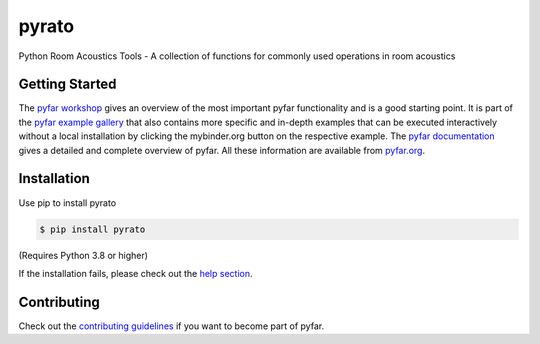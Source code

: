 ======
pyrato
======

.. image:: https://badge.fury.io/py/pyrato.svg
    :target: https://badge.fury.io/py/pyrato
.. image:: https://readthedocs.org/projects/pyrato/badge/?version=stable
    :target: https://pyrato.readthedocs.io/en/stable/?badge=stable
    :alt: Documentation Status
.. image:: https://circleci.com/gh/pyfar/pyrato.svg?style=shield
    :target: https://circleci.com/gh/pyfar/pyrato


.. image:: https://mybinder.org/badge_logo.svg
    :target: https://mybinder.org/v2/gh/pyfar/gallery/main?labpath=docs/gallery/interactive/pyfar_introduction.ipynb

Python Room Acoustics Tools - A collection of functions for commonly used operations in room acoustics

Getting Started
===============

The `pyfar workshop`_ gives an overview of the most important pyfar
functionality and is a good starting point. It is part of the
`pyfar example gallery`_ that also contains more specific and in-depth
examples that can be executed interactively without a local installation by
clicking the mybinder.org button on the respective example. The
`pyfar documentation`_ gives a detailed and complete overview of pyfar. All
these information are available from `pyfar.org`_.

Installation
============

Use pip to install pyrato

.. code-block:: console

    $ pip install pyrato

(Requires Python 3.8 or higher)

If the installation fails, please check out the `help section`_.

Contributing
============

Check out the `contributing guidelines`_ if you want to become part of pyfar.

.. _pyfar workshop: https://mybinder.org/v2/gh/pyfar/gallery/main?labpath=docs/gallery/interactive/pyfar_introduction.ipynb
.. _pyfar example gallery: https://pyfar-gallery.readthedocs.io/en/latest/examples_gallery.html
.. _pyfar documentation: https://pyfar.readthedocs.io
.. _pyfar.org: https://pyfar.org
.. _help section: https://pyfar-gallery.readthedocs.io/en/latest/help
.. _contributing guidelines: https://pyfar.readthedocs.io/en/stable/contributing.html
